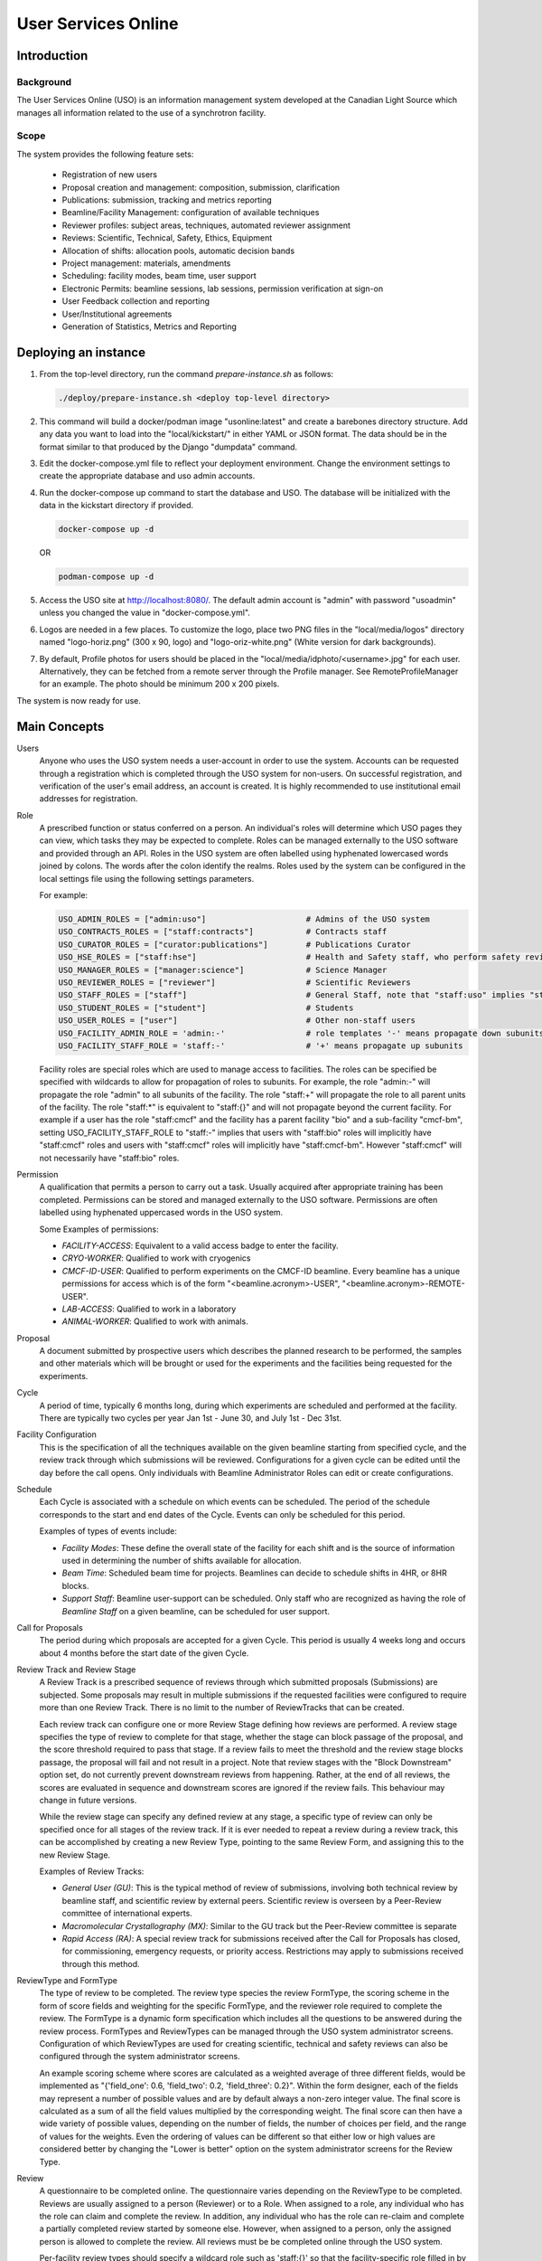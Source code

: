 User Services Online
********************

Introduction
============

Background
----------
The User Services Online (USO) is an information management system developed at
the Canadian Light Source which manages all information related to the use of a
synchrotron facility.

Scope
-----
The system provides the following feature sets:

    * Registration of new users
    * Proposal creation and management: composition, submission, clarification
    * Publications: submission, tracking and metrics reporting
    * Beamline/Facility Management: configuration of available techniques
    * Reviewer profiles: subject areas, techniques, automated reviewer assignment
    * Reviews: Scientific, Technical, Safety, Ethics, Equipment
    * Allocation of shifts: allocation pools, automatic decision bands
    * Project management: materials, amendments
    * Scheduling: facility modes, beam time, user support
    * Electronic Permits: beamline sessions, lab sessions, permission verification at sign-on
    * User Feedback collection and reporting
    * User/Institutional agreements
    * Generation of Statistics, Metrics and Reporting


Deploying an instance
=====================

1. From the top-level directory, run the command `prepare-instance.sh` as follows:

   .. code-block:: bash

      ./deploy/prepare-instance.sh <deploy top-level directory>

2. This command will build a docker/podman image "usonline:latest" and create a barebones directory structure. Add any
   data you want to load into the "local/kickstart/" in either YAML or JSON format. The data should be in the format
   similar to that produced by the Django "dumpdata" command.
3. Edit the docker-compose.yml file to reflect your deployment environment. Change the environment settings to create
   the appropriate database and uso admin accounts.
4. Run the docker-compose up command to start the database and USO. The database will be initialized with the data in
   the kickstart directory if provided.

   .. code-block:: bash

       docker-compose up -d

   OR

   .. code-block:: bash

       podman-compose up -d

5. Access the USO site at http://localhost:8080/. The default admin account is "admin" with password "usoadmin" unless you
   changed the value in "docker-compose.yml".
6. Logos are needed in a few places. To customize the logo, place two PNG files in the "local/media/logos" directory
   named "logo-horiz.png" (300 x 90, logo) and "logo-oriz-white.png" (White version for dark backgrounds).
7. By default, Profile photos for users should be placed in the "local/media/idphoto/<username>.jpg" for each user.
   Alternatively, they can be fetched from a remote server through the Profile manager. See RemoteProfileManager for an
   example. The photo should be minimum 200 x 200 pixels.

The system is now ready for use.


Main Concepts
=============
Users
    Anyone who uses the USO system needs a user-account in order
    to use the system. Accounts can be requested through a registration which
    is completed through the USO system for non-users. On successful registration,
    and verification of the user's email address, an account is created. It is highly
    recommended to use institutional email addresses for registration.

Role
    A prescribed function or status conferred on a person. An individual's roles will
    determine which USO pages they can view, which tasks they may be expected to complete. Roles
    can be managed externally to the USO software and provided through an API. Roles in the USO system are often
    labelled using hyphenated lowercased words joined by colons. The words after the colon identify the realms. Roles
    used by the system can be configured in the local settings file using the following settings parameters.

    For example:

    .. code-block:: python

        USO_ADMIN_ROLES = ["admin:uso"]                     # Admins of the USO system
        USO_CONTRACTS_ROLES = ["staff:contracts"]           # Contracts staff
        USO_CURATOR_ROLES = ["curator:publications"]        # Publications Curator
        USO_HSE_ROLES = ["staff:hse"]                       # Health and Safety staff, who perform safety reviews
        USO_MANAGER_ROLES = ["manager:science"]             # Science Manager
        USO_REVIEWER_ROLES = ["reviewer"]                   # Scientific Reviewers
        USO_STAFF_ROLES = ["staff"]                         # General Staff, note that "staff:uso" implies "staff"
        USO_STUDENT_ROLES = ["student"]                     # Students
        USO_USER_ROLES = ["user"]                           # Other non-staff users
        USO_FACILITY_ADMIN_ROLE = 'admin:-'                 # role templates '-' means propagate down subunits
        USO_FACILITY_STAFF_ROLE = 'staff:-'                 # '+' means propagate up subunits

    Facility roles are special roles which are used to manage access to facilities. The roles can be specified
    be specified with wildcards to allow for propagation of roles to subunits. For example, the role "admin:-"
    will propagate the role "admin" to all subunits of the facility. The role "staff:+" will propagate the role
    to all parent units of the facility. The role "staff:*" is equivalent to "staff:{}" and will not propagate beyond
    the current facility. For example if a user has the role "staff:cmcf" and the facility has a parent facility "bio"
    and a sub-facility "cmcf-bm", setting USO_FACILITY_STAFF_ROLE to "staff:-" implies that users with "staff:bio"
    roles will implicitly have "staff:cmcf" roles and users with "staff:cmcf" roles will implicitly have "staff:cmcf-bm".
    However "staff:cmcf" will not necessarily have "staff:bio" roles.


Permission
    A qualification that permits a person to carry out a task. Usually acquired after appropriate
    training has been completed. Permissions can be stored and managed externally to the USO software.
    Permissions are often labelled using hyphenated uppercased words in the USO system.

    Some Examples of permissions:

    - *FACILITY-ACCESS*: Equivalent to a valid access badge to enter the facility.
    - *CRYO-WORKER*:  Qualified to work with cryogenics
    - *CMCF-ID-USER*: Qualified to perform experiments on the CMCF-ID beamline. Every beamline
      has a unique permissions for access which is of the form "<beamline.acronym>-USER",
      "<beamline.acronym>-REMOTE-USER".
    - *LAB-ACCESS*: Qualified to work in a laboratory
    - *ANIMAL-WORKER*: Qualified to work with animals.

Proposal
    A document submitted by prospective users which describes the planned research
    to be performed, the samples and other materials which will be brought or used for the experiments
    and the facilities being requested for the experiments.

Cycle
    A period of time, typically 6 months long, during which experiments are scheduled and performed
    at the facility. There are typically two cycles per year Jan 1st - June 30, and July 1st - Dec 31st.

Facility Configuration
    This is the specification of all the techniques available on the given beamline starting from
    specified cycle, and the review track through which submissions will be reviewed. Configurations for a
    given cycle can be edited until the day before the call opens. Only individuals
    with Beamline Administrator Roles can edit or create configurations.

Schedule
    Each Cycle is associated with a schedule on which events can be scheduled. The period of the schedule
    corresponds to the start and end dates of the Cycle. Events can only be scheduled for this period.

    Examples of types of events include:

    - *Facility Modes*: These define the overall state of the facility for each shift
      and is the source of information used in determining the number of shifts
      available for allocation.
    - *Beam Time*:  Scheduled beam time for projects. Beamlines can decide to
      schedule shifts in 4HR, or 8HR blocks.
    - *Support Staff*:  Beamline user-support can be scheduled. Only staff who are
      recognized as having the role of *Beamline Staff* on a given beamline, can
      be scheduled for user support.

Call for Proposals
    The period during which proposals are accepted for a given Cycle. This period is usually
    4 weeks long and occurs about 4 months before the start date of the given Cycle.

Review Track and Review Stage
    A Review Track is a prescribed sequence of reviews through which submitted proposals (Submissions) are subjected.
    Some proposals may result in multiple submissions if the requested facilities were configured to require
    more than one Review Track. There is no limit to the number of ReviewTracks that can be created.

    Each review track can configure one or more Review Stage defining how reviews are performed. A review stage
    specifies the type of review to complete for that stage, whether the stage can block passage of the proposal, and
    the score threshold required to pass that stage. If a review fails to meet the threshold and the review stage blocks
    passage, the proposal will fail and not result in a project. Note that review stages with the "Block Downstream"
    option set, do not currently prevent downstream reviews from happening. Rather, at the end of all reviews, the scores
    are evaluated in sequence and downstream scores are ignored if the review fails. This behaviour may change in
    future versions.

    While the review stage can specify any defined review at any stage, a specific type of review can only be specified
    once for all stages of the review track.  If it is ever needed to repeat a review during a review track, this can
    be accomplished by creating a new Review Type, pointing to the same Review Form, and assigning this to the new
    Review Stage.

    Examples of Review Tracks:

    - *General User (GU)*: This is the typical method of review of submissions,
      involving both technical review by beamline staff, and scientific review by
      external peers. Scientific review is overseen by a Peer-Review committee of
      international experts.
    - *Macromolecular Crystallography (MX)*: Similar to the GU track but
      the Peer-Review committee is separate
    - *Rapid Access (RA)*: A special review track for submissions received after the
      Call for Proposals has closed, for commissioning, emergency requests, or
      priority access. Restrictions may apply to submissions received through this
      method.

ReviewType and FormType
    The type of review to be completed. The review type species the review FormType, the scoring scheme in the form of
    score fields and weighting for the specific FormType, and the reviewer role required to complete the review. The FormType
    is a dynamic form specification which includes all the questions to be answered during the review process. FormTypes
    and ReviewTypes can be managed through the USO system administrator screens. Configuration of which ReviewTypes
    are used for creating scientific, technical and safety reviews can also be configured through the system administrator
    screens.

    An example scoring scheme where scores are calculated as a weighted average of three different fields, would be
    implemented as "{'field_one': 0.6, 'field_two': 0.2, 'field_three': 0.2}". Within the form designer, each of the
    fields may represent a number of possible values and are by default always a non-zero integer value. The final score
    is calculated as a sum of all the field values multiplied by the corresponding weight. The final score can then have
    a wide variety of possible values, depending on the number of fields, the number of choices per field, and the range
    of values for the weights. Even the ordering of values can be different so that either low or high values are considered
    better by changing the "Lower is better" option on the system administrator screens for the Review Type.

Review
    A questionnaire to be completed online. The questionnaire varies depending
    on the ReviewType to be completed. Reviews are usually
    assigned to a person (Reviewer) or to a Role. When assigned to a role, any individual who has the role
    can claim and complete the review. In addition, any individual who has the role can re-claim
    and complete a partially completed review started by someone else. However, when assigned
    to a person, only the assigned person is allowed to complete the review. All reviews must be
    be completed online through the USO system.

    Per-facility review types should specify a wildcard role such as 'staff:{}' so that the facility-specific role
    filled in by substituting the facility acronym. For example, for a per-facility technical review type, with
    a review type role of 'reviewer:{}', when reviews are created for the CMCF facility, the review will be assigned
    to the 'reviewer:cmcf' role.

Clarification
    A question asked by a reviewer to the spokesperson (or delegate, or project leader) during the review
    process. Clarification responses can be provided by either the spokesperson, delegate or leader.

Project
    The project, is the central hub through which users use the facility. A project will be
    created only if the submission is successful after review. Only one project can result from a
    given proposal, even if the proposal resulted in multiple submissions. Most projects originating
    from submissions which went through the GU/MX tracks will be active for 2 years. Non-priority access
    requests which went through the RA track are only valid until the end of the requested cycle.
    Some special classes of projects may have unlimited validity.

Allocation
    A decision which allows a project to perform experiments on a specific beamline. Most beamlines
    allocate beam time in advance of the cycle. For these beamlines, the allocation is the number
    of shifts of beam time reserved for the project on the given beamline during the cycle. An
    allocation of zero shifts means no beam time was reserved, even though the project may have been
    successfully reviewed. Allocations are assigned on a per-cycle basis. All active projects wishing
    to be allocated beamtime during any cycle occurring within their period of validity, must renew
    their allocations when the *Call for Proposals* is open for that cycle. This is the case even
    for projects which got zero shifts during the previous cycle. On beamlines (and other facilities)
    which do not allocate beam time in advance, allocations are not assigned, and those projects will require
    renewal each cycle. Instead, beam time can be requested as needed throughout the period of validity.

Research Team
    All the individuals associated with the project and allowed to participate on the planned experiments.
    The spokesperson is the individual who authored the proposal, the project leader is the Principal Investigator,
    and the delegate is another individual who may carry out tasks related to the project and respond to clarifications
    on behalf of the spokesperson. Each person on the team, except for the spokesperson can voluntarily remove themselves
    from the team but only the spokesperson, the delegate, or the project leader (if specified) can add a person
    to the team. Team members and changes to the team are not reviewed but only members who meet all
    required qualifications will be able to participate.

Materials
    The collection of information about the samples, equipment, ancillaries, and safety procedures
    related to the project, which the research team is planning to bring or use at the facility.
    Materials require safety review and approval before any experiments using them can proceed. Based on
    the nature of the experiments and the declared materials, additional information may be required for the
    safety review, in addition to the information submitted with the original proposal. When applicable
    such information will be clearly displayed as warnings on the project. Safety review may result in
    approval of all the materials, only some of them, or rejection. Changes to materials can be initiated
    through amendments which can be submitted at any time and will require review and approval before use.
    Note that each user can manage a list of pre-defined samples which can be re-used in multiple proposals
    and materials. Reviews of materials containing previously reviewed samples may be expedited.

Session
    A period of time during which a project is using a beamline/facility. A valid session requires
    a few steps to establish:

    - *Hand-Over*: An action performed by beamline staff to hand over a beamline to a specific project
      for a specific time slot. A hand-over is required before user experiments can start.
    - *Sign-On*: An action performed by the spokesperson to assume responsibility for the beamline during
      the period prescribed period. The sign-on is only possible after a hand-over. During the sign-on,
      the spokesperson must select all participating team members and samples they plan to use during that session.
      Only approved samples may be selected. In addition, the qualifications of each team member will be verified.
      Participating team members and samples can be added at any time during the session, and beamline staff
      can extend the duration of the session at any time during the session.
    - *Sign-Off*: An action performed by a team member to indicate completion of the session and confirm that
      samples have been removed from the facility. If no sign-off is performed, it will be performed automatically
      by the system and the beamline staff will be notified.

    NOTE: A successful sign-on results in a valid electronic permit to use the beamline which will remain valid
    until signed-off or terminated. Sessions can be terminated at any time by Health & Safety staff.

Lab Session
    Similar to a beamline session, except a hand-over is not needed, and it is not required to declare the samples in use.
    A valid project is required in order to complete a Lab Sign-on and a valid Lab Session is required in order to use
    a lab. During the sign-on process, the user selects the desired Lab, workstations, ancillary equipment, team members
    and planned time slot.

    NOTE: A successful lab sign-on results in a valid electronic permit to use the lab.


Cycle States
------------
Cycles automatically switch states on the prescribed dates. On the *open date*, the state
switches automatically to **"Call Open"** and will remain in that state until the *close date*,
at the end of which the cycle state switches to **"Assigning"**. During this state, Scientific reviews
should be assigned. Reviews can be assigned either manually or using the automatic assignment
triggered by administrators. After the assignments have been verified and are satisfactory,
the review process can be started using a manual trigger on the Cycle detail page. This
process sends notification emails to reviewers and switches the cycle state to **"Review"**.

On the *close date* all reviews are automatically closed but the cycle state remains in **"Review"**
until the *allocation date*. It is expected that the time between the *close date* and the
*allocation date* will be used for Peer-Review Committee meetings, score adjustments and updating
of comments for applicants. Early on the *allocation date*, the system creates projects according
to the submissions and their review results and prepares for allocation. The state of the Cycle is also
changed to **"Evaluation"**. Allocations can not be done prior to this day but must be completed on
the *allocation date*. Just after midnight on the allocation date, notification emails are sent to
users informing them of their review results and allocations. The cycle state is then switched
to **"Scheduling"** and will stay in that state until the cycle starts.

On the *start date*, the state becomes **"Active"** and on the *end date* it switches to **"Archived"**.

User/Institutional Agreements
-----------------------------
The system implements *User Agreements*.  Agreements created in the system and required of users prior to
experiments.  *Institutional Agreements* can also required of users' institutions.

The *User* role is not assigned at registration. Instead, Any person submitting a
proposal or participating on a research team will automatically be assigned the *User* role.

Every person with the *User* role will be required to accept any *User Agreements* assigned to the *User* role. However,
their institution must have a valid *Institutional Agreement* in place before they can accept the
*User agreement*. If the process to establish the *Institutional Agreement* has not been initiated,
users will be presented with a form requesting the contact person at their institution for that purpose. Individual
institutions can be exempted from the requirement to have an *Institutional Agreement* in place.


User-Interface Components:
==========================

The USO user interfaces are built from similar components and interaction relies on the same concepts
throughout.

Icon Tool
    An icon with a descriptive text underneath. Single-clicking on the tool initiates
    an action such as opening a form or a pop-up, or redirecting to another page. On
    small screens, or when more space is needed on the screen, only the icon is shown.

Side-Bar Menu
    The dark vertical area to the left of the window with multiple icon tools. Clicking
    on the items in the menu expands the menu to show a sub-menu. The specific
    items visible on your menu will depend on your roles.

Page Header
    The region at the top of the browser window is the page header. Usually the main title of the page
    is displayed here and gives some guidance about the context of the current page. Breadcrumbs are
    usually displayed underneath the title and provide relative navigation links relevant to the page.

Notification Area
    To the right of the header region is the notification bell which may sometimes show the number
    of unread notifications. Single-clicking on the bell reveals the list of recent notifications.

Profile Menu
    The profile menu contains links for performing actions related to the account of the currently logged-in user.
    The profile menu can be activated by clicking on the photograph at the far right of the header region.

Dashboard
    The dashboard is the landing page of the user and contains a number of cards which summarize various
    pieces of information relevant to the current moment in time. Most of the information presented on the dashboard
    can be accessed in more detail through other pages in the USO system. The specific cards visible will depend on the
    user's roles. Each card has a descriptive header and may contain relevant icon tools at the top-right
    corner of the card header.

    .. figure:: dashboard.png
        :width: 800px
        :align: center
        :alt: Dashboard

        Screenshot of the dashboard showing the Side-bar menu with icon tools, and various dashboard cards.

List Page
    A list page, is a page which presents a table objects (eg, lists of samples, proposals, projects, etc).
    List pages enables users to view all entries in table format, search through them, sort and order them
    based on different fields (or columns) and filter them based on status, or other properties such as
    modification date. It may sometimes be possible to add new entries from the list page. In some cases,
    single-clicking on a row of the table redirects access to the detailed page for the selected item, or
    presents a form to allow editing the details of the selected item. All list pages follow the same
    paradigms and often contain a search box, list filters, item counts, list tools, a list header, and
    pagination tools.

    .. figure:: proposals-list.png
        :width: 800px
        :align: center
        :alt: List Page

        Screenshot of the proposals List Page.

Detail Page
    A detail page is a page which presents information about a specific item in the system (eg. Proposal,
    Submission, Project, Session, Beamline etc). Detail pages also follow the same paradigms and often contain
    a header region, a tool area, a status area and a content area. The content area may vary significantly from
    one object type to another and may also vary based on the state of the object. The status area may
    have a colored background which provide visual cues about the state of the object.

    .. figure:: beamline-detail.png
        :width: 800px
        :align: center
        :alt: Beamline Detail Page

        Screenshot of a Beamline Detail Page.

    .. figure:: project-detail.png
        :width: 800px
        :align: center
        :alt: Project Detail Page

        Screenshot of a Project Detail Page.